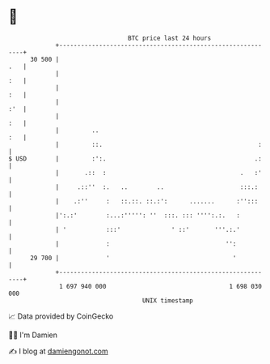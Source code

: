* 👋

#+begin_example
                                    BTC price last 24 hours                    
                +------------------------------------------------------------+ 
         30 500 |                                                        .   | 
                |                                                        :   | 
                |                                                        :   | 
                |                                                        :'  | 
                |                                                        :   | 
                |         ..                                             :   | 
                |         ::.                                           :    | 
   $ USD        |         :':.                                         .:    | 
                |       .::  :                                     .   :'    | 
                |     .::''  :.   ..        ..                     :::.:     | 
                |    .:''     :   ::.::. ::.:':      .......      :'':::     | 
                |':.:'        :...:''''': ''  :::. ::: '''':.:.   :          | 
                | '           :::'              ' ::'       '''.:.'          | 
                |             :                                '':           | 
         29 700 |             '                                  '           | 
                +------------------------------------------------------------+ 
                 1 697 940 000                                  1 698 030 000  
                                        UNIX timestamp                         
#+end_example
📈 Data provided by CoinGecko

🧑‍💻 I'm Damien

✍️ I blog at [[https://www.damiengonot.com][damiengonot.com]]
